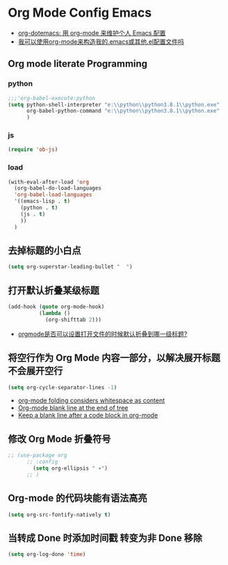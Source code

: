 
* Org Mode Config Emacs
  - [[https://emacs-china.org/t/topic/2328][org-dotemacs: 用 org-mode 来维护个人 Emacs 配置]]
  - [[https://qastack.cn/emacs/3143/can-i-use-org-mode-to-structure-my-emacs-or-other-el-configuration-file][我可以使用org-mode来构造我的.emacs或其他.el配置文件吗]]
  
** Org mode literate Programming
*** python
    
   #+begin_src emacs-lisp
   ;;;'org-babel-execute:python
   (setq python-shell-interpreter "e:\\python\\python3.8.1\\python.exe"
         org-babel-python-command "e:\\python\\python3.8.1\\python.exe"
         )
   #+end_src
   
*** js
    
    #+begin_src emacs-lisp
   (require 'ob-js)
    #+end_src
    
*** load
    
    #+begin_src emacs-lisp
   (with-eval-after-load 'org
     (org-babel-do-load-languages
     'org-babel-load-languages
     '((emacs-lisp . t)
       (python . t)
       (js . t)
       ))
     )
    #+end_src
    
** 去掉标题的小白点
   
    #+begin_src emacs-lisp
    (setq org-superstar-leading-bullet "  ")
    #+end_src
    
** 打开默认折叠某级标题
    #+begin_src emacs-lisp
   (add-hook (quote org-mode-hook)
             (lambda ()
               (org-shifttab 2)))
    #+end_src
    - [[https://emacs-china.org/t/orgmode/8673][orgmode是否可以设置打开文件的时候默认折叠到哪一级标题?]]
** 将空行作为 Org Mode 内容一部分，以解决展开标题不会展开空行
    #+begin_src emacs-lisp
    (setq org-cycle-separator-lines -1)
    #+end_src
    - [[https://stackoverflow.com/questions/40332479/org-mode-folding-considers-whitespace-as-content][org-mode folding considers whitespace as content]]
    - [[https://emacs.stackexchange.com/questions/21789/org-mode-blank-line-at-the-end-of-tree][Org-mode blank line at the end of tree]]
    - [[https://www.reddit.com/r/emacs/comments/749t8a/keep_a_blank_line_after_a_code_block_in_orgmode/][Keep a blank line after a code block in org-mode]]
** 修改 Org Mode 折叠符号
   
    #+begin_src emacs-lisp
      ;; (use-package org
            ;; :config
              (setq org-ellipsis " ▾")
            ;; )
    #+end_src
    
** Org-mode 的代码块能有语法高亮
   
    #+begin_src emacs-lisp
    (setq org-src-fontify-natively t)
    #+end_src
    
** 当转成 Done 时添加时间戳 转变为非 Done 移除
    #+begin_src emacs-lisp
    (setq org-log-done 'time)
    #+end_src

